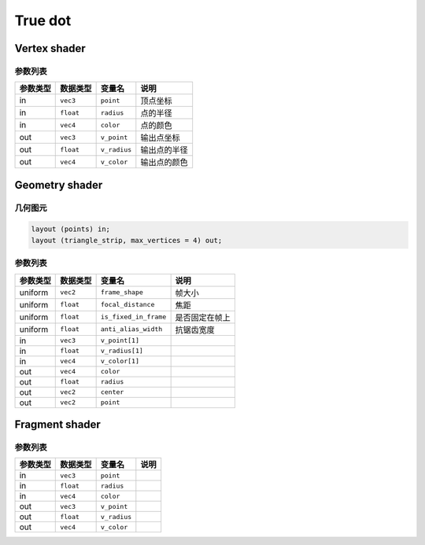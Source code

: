 True dot
====================

Vertex shader
**********************

参数列表
----------------------

=========  ===============  =========================  =======================
参数类型     数据类型          变量名                       说明
=========  ===============  =========================  =======================
in          ``vec3``        ``point``                   顶点坐标
in          ``float``       ``radius``                  点的半径
in          ``vec4``        ``color``                   点的颜色
out         ``vec3``        ``v_point``                 输出点坐标
out         ``float``       ``v_radius``                输出点的半径
out         ``vec4``        ``v_color``                 输出点的颜色
=========  ===============  =========================  =======================


Geometry shader
**********************

几何图元
----------------------

.. code-block:: glsl

    layout (points) in;
    layout (triangle_strip, max_vertices = 4) out;


参数列表
----------------------

=========  ===============  =========================  =======================
参数类型     数据类型          变量名                       说明
=========  ===============  =========================  =======================
uniform     ``vec2``        ``frame_shape``             帧大小
uniform     ``float``       ``focal_distance``          焦距
uniform     ``float``       ``is_fixed_in_frame``       是否固定在帧上
uniform     ``float``       ``anti_alias_width``        抗锯齿宽度
in          ``vec3``        ``v_point[1]``
in          ``float``       ``v_radius[1]``
in          ``vec4``        ``v_color[1]``
out         ``vec4``        ``color``
out         ``float``       ``radius``
out         ``vec2``        ``center``
out         ``vec2``        ``point``
=========  ===============  =========================  =======================

Fragment shader
**********************

参数列表
----------------------

=========  ===============  =========================  =======================
参数类型     数据类型          变量名                       说明
=========  ===============  =========================  =======================
in          ``vec3``        ``point``
in          ``float``       ``radius``
in          ``vec4``        ``color``
out         ``vec3``        ``v_point``
out         ``float``       ``v_radius``
out         ``vec4``        ``v_color``
=========  ===============  =========================  =======================

